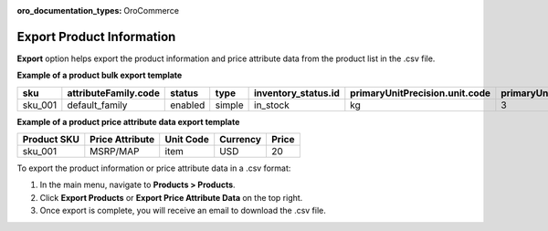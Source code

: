 :oro_documentation_types: OroCommerce

.. _export-products:
.. _doc--products--actions--exmport:

Export Product Information
--------------------------

.. start

**Export** option helps export the product information and price attribute data from the product list in the .csv file.

**Example of a product bulk export template**

.. container:: scroll-table

   .. csv-table::
      :class: large-table
      :header: "sku","attributeFamily.code","status","type","inventory_status.id","primaryUnitPrecision.unit.code","primaryUnitPrecision.precision","primaryUnitPrecision.conversionRate","primaryUnitPrecision.sell","additionalUnitPrecisions:0:unit:code","additionalUnitPrecisions:0:precision","additionalUnitPrecisions:0:conversionRate","additionalUnitPrecisions:0:sell","names.default.value","shortDescriptions.default.value","descriptions.default.value","featured","metaDescriptions.default.value","slugPrototypes.default.value","category.default.title"

      "sku_001","default_family","enabled","simple","in_stock","kg",3,1,1,"item",0,5,1,"Product Name","Product Short Description","system",1,"defaultMetaDescription","lumen-item","Category Name"


**Example of a product price attribute data export template**

.. container:: scroll-table

   .. csv-table::
      :class: large-table
      :header: "Product SKU","Price Attribute","Unit Code","Currency","Price"

      "sku_001","MSRP/MAP","item","USD","20"

To export the product information or price attribute data in a .csv format:

1. In the main menu, navigate to **Products > Products**.
2. Click **Export Products** or **Export Price Attribute Data** on the top right.
3. Once export is complete, you will receive an email to download the .csv file.



